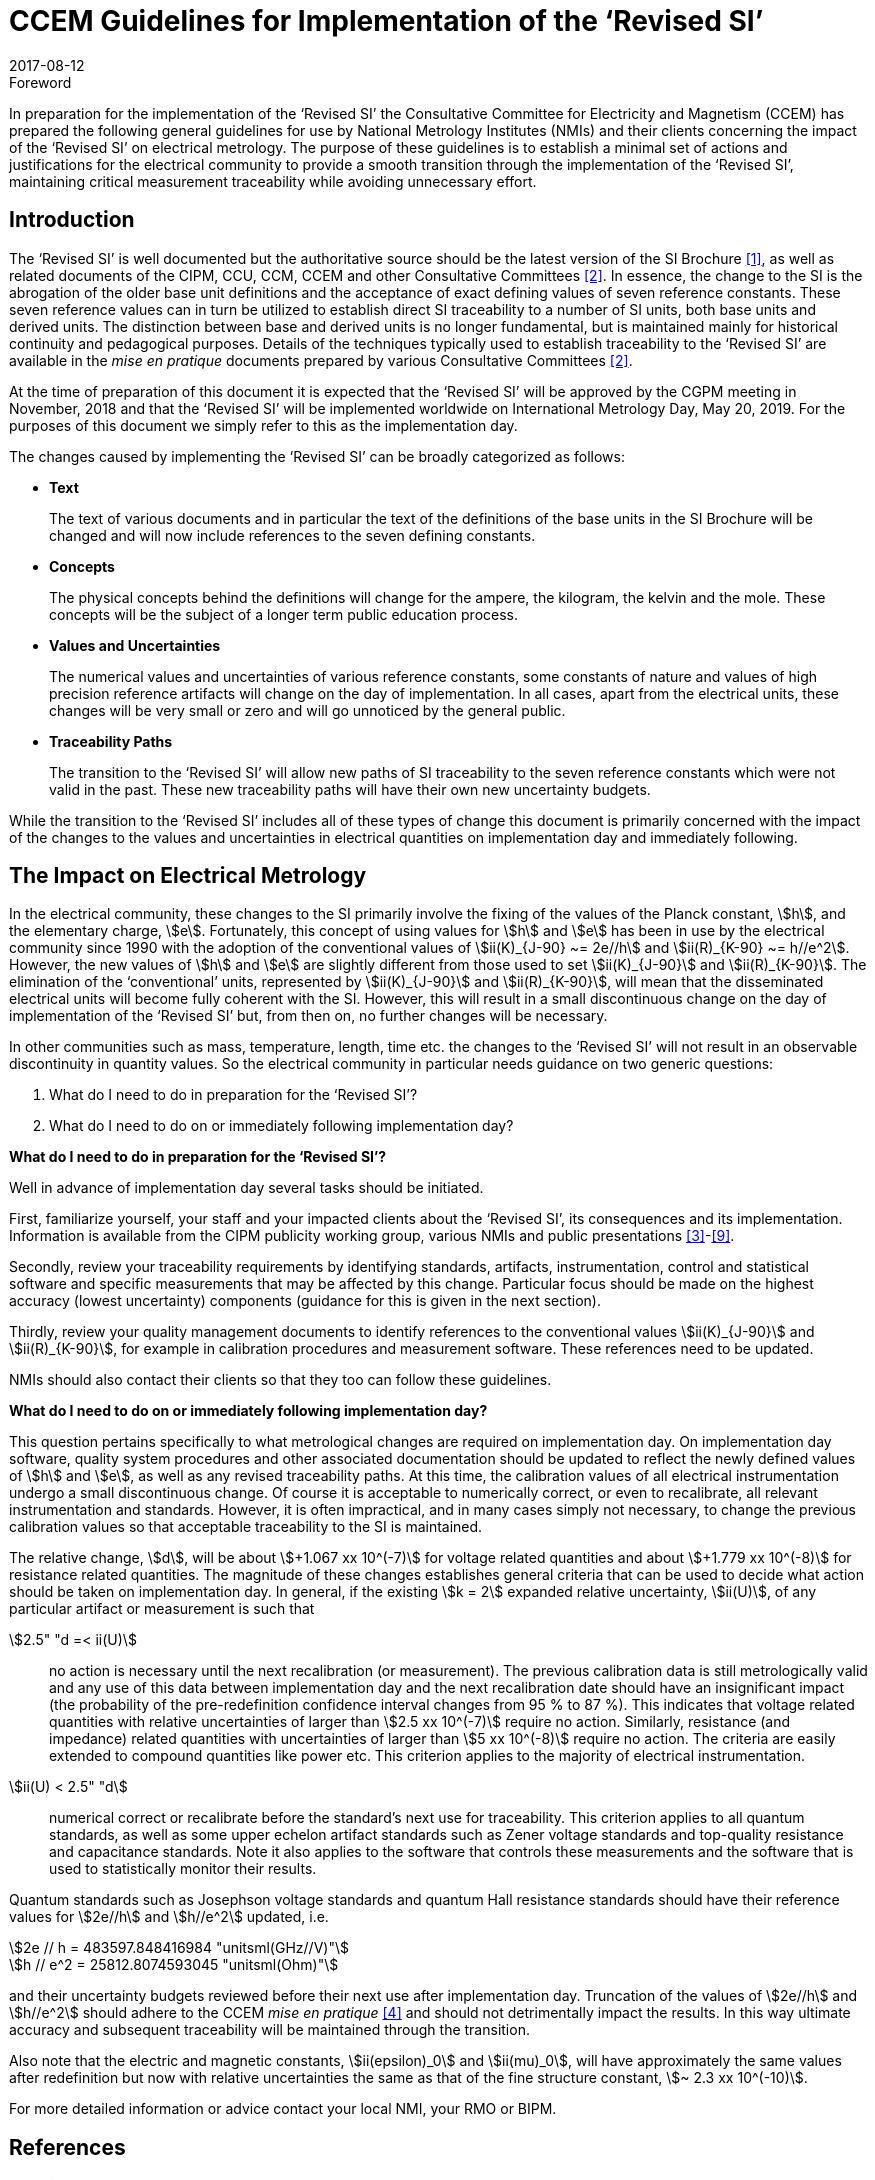 = CCEM Guidelines for Implementation of the ‘Revised SI’
:appendix-id: 2
:partnumber: 4.2
:edition: 1
:copyright-year: 2017
:revdate: 2017-08-12
:language: en
:docnumber: CCEM-GD-RSI-1
:title-en: CCEM Guidelines for Implementation of the ‘Revised SI’
:title-fr: Directives du CCEM concernant la mise en oeuvre du SI révisé
:doctype: guide
:committee-acronym: CCEM
:committee-en: Consultative Committee for Electricity and Magnetism
:committee-fr: Comité consultatif d'électricité et magnétisme
:si-aspect: A_e
:docstage: in-force
:docsubstage: 60
:imagesdir: images
:mn-document-class: bipm
:mn-output-extensions: xml,html,pdf,rxl
:local-cache-only:
:data-uri-image:


.Foreword

In preparation for the implementation of the '`Revised SI`' the Consultative Committee for Electricity
and Magnetism (CCEM) has prepared the following general guidelines for use by National
Metrology Institutes (NMIs) and their clients concerning the impact of the '`Revised SI`' on electrical
metrology. The purpose of these guidelines is to establish a minimal set of actions and justifications
for the electrical community to provide a smooth transition through the implementation of the
'`Revised SI`', maintaining critical measurement traceability while avoiding unnecessary effort.


== Introduction

The '`Revised SI`' is well documented but the authoritative source should be the latest version of the
SI Brochure <<meas-units>>, as well as related documents of the CIPM, CCU, CCM, CCEM and other
Consultative Committees <<committes>>. In essence, the change to the SI is the abrogation of the older base unit
definitions and the acceptance of exact defining values of seven reference constants. These seven
reference values can in turn be utilized to establish direct SI traceability to a number of SI units, both
base units and derived units. The distinction between base and derived units is no longer
fundamental, but is maintained mainly for historical continuity and pedagogical purposes. Details of
the techniques typically used to establish traceability to the '`Revised SI`' are available in the _mise en
pratique_ documents prepared by various Consultative Committees <<committes>>.

At the time of preparation of this document it is expected that the '`Revised SI`' will be approved by
the CGPM meeting in November, 2018 and that the '`Revised SI`' will be implemented worldwide on
International Metrology Day, May 20, 2019. For the purposes of this document we simply refer to
this as the implementation day.

The changes caused by implementing the '`Revised SI`' can be broadly categorized as follows:

* *Text*
+
--
The text of various documents and in particular the text of the definitions of the base units in
the SI Brochure will be changed and will now include references to the seven defining
constants.
--

* *Concepts*
+
--
The physical concepts behind the definitions will change for the ampere, the kilogram, the
kelvin and the mole. These concepts will be the subject of a longer term public education
process.
--

* *Values and Uncertainties*
+
--
The numerical values and uncertainties of various reference constants, some constants of
nature and values of high precision reference artifacts will change on the day of
implementation. In all cases, apart from the electrical units, these changes will be very small
or zero and will go unnoticed by the general public.
--

* *Traceability Paths*
+
--
The transition to the '`Revised SI`' will allow new paths of SI traceability to the seven
reference constants which were not valid in the past. These new traceability paths will have
their own new uncertainty budgets.
--

While the transition to the '`Revised SI`' includes all of these types of change this document is
primarily concerned with the impact of the changes to the values and uncertainties in electrical
quantities on implementation day and immediately following.


== The Impact on Electrical Metrology

In the electrical community, these changes to the SI primarily involve the fixing of the values of the
Planck constant, stem:[h], and the elementary charge, stem:[e]. Fortunately, this concept of using values for stem:[h] and stem:[e]
has been in use by the electrical community since 1990 with the adoption of the conventional values
of stem:[ii(K)_{J-90} ~= 2e//h] and stem:[ii(R)_{K-90} ~= h//e^2]. However, the new values of stem:[h] and stem:[e] are slightly different from those
used to set stem:[ii(K)_{J-90}] and stem:[ii(R)_{K-90}]. The elimination of the '`conventional`' units, represented by stem:[ii(K)_{J-90}] and stem:[ii(R)_{K-90}], will mean that the disseminated electrical units will become fully coherent with the SI. However, this
will result in a small discontinuous change on the day of implementation of the '`Revised SI`' but,
from then on, no further changes will be necessary.

In other communities such as mass, temperature, length, time etc. the changes to the '`Revised SI`' will
not result in an observable discontinuity in quantity values. So the electrical community in particular
needs guidance on two generic questions:

. What do I need to do in preparation for the '`Revised SI`'?
. What do I need to do on or immediately following implementation day?


[align=center]
*What do I need to do in preparation for the '`Revised SI`'?*

Well in advance of implementation day several tasks should be initiated.

First, familiarize yourself, your staff and your impacted clients about the '`Revised SI`', its
consequences and its implementation. Information is available from the CIPM publicity working
group, various NMIs and public presentations <<cipm-tgsi>>-<<nick>>.

Secondly, review your traceability requirements by identifying standards, artifacts, instrumentation,
control and statistical software and specific measurements that may be affected by this change.
Particular focus should be made on the highest accuracy (lowest uncertainty) components (guidance
for this is given in the next section).

Thirdly, review your quality management documents to identify references to the conventional
values stem:[ii(K)_{J-90}] and stem:[ii(R)_{K-90}], for example in calibration procedures and measurement software. These
references need to be updated.

NMIs should also contact their clients so that they too can follow these guidelines.


[align=center]
*What do I need to do on or immediately following implementation day?*

This question pertains specifically to what metrological changes are required on implementation day.
On implementation day software, quality system procedures and other associated documentation
should be updated to reflect the newly defined values of stem:[h] and stem:[e], as well as any revised traceability
paths. At this time, the calibration values of all electrical instrumentation undergo a small
discontinuous change. Of course it is acceptable to numerically correct, or even to recalibrate, all
relevant instrumentation and standards. However, it is often impractical, and in many cases simply
not necessary, to change the previous calibration values so that acceptable traceability to the SI is
maintained.

The relative change, stem:[d], will be about stem:[+1.067 xx 10^(-7)] for voltage related quantities and about
stem:[+1.779 xx 10^(-8)] for resistance related quantities. The magnitude of these changes establishes general criteria
that can be used to decide what action should be taken on implementation day. In general, if the
existing stem:[k = 2] expanded relative uncertainty, stem:[ii(U)], of any particular artifact or measurement is such that

stem:[2.5" "d =< ii(U)]:: no action is necessary until the next recalibration (or measurement). The previous
calibration data is still metrologically valid and any use of this data between
implementation day and the next recalibration date should have an insignificant
impact (the probability of the pre-redefinition confidence interval changes from 95 %
to 87 %). This indicates that voltage related quantities with relative uncertainties of
larger than stem:[2.5 xx 10^(-7)] require no action. Similarly, resistance (and impedance) related
quantities with uncertainties of larger than stem:[5 xx 10^(-8)] require no action. The criteria are
easily extended to compound quantities like power etc. This criterion applies to the
majority of electrical instrumentation.

stem:[ii(U) < 2.5" "d]:: numerical correct or recalibrate before the standard's next use for traceability. This
criterion applies to all quantum standards, as well as some upper echelon artifact
standards such as Zener voltage standards and top-quality resistance and capacitance
standards. Note it also applies to the software that controls these measurements and
the software that is used to statistically monitor their results.


Quantum standards such as Josephson voltage standards and quantum Hall resistance standards
should have their reference values for stem:[2e//h] and stem:[h//e^2] updated, i.e.


[stem%unnumbered]
++++
2e // h = 483597.848416984 "unitsml(GHz//V)"
++++


[stem%unnumbered]
++++
h // e^2 = 25812.8074593045 "unitsml(Ohm)"
++++


and their uncertainty budgets reviewed before their next use after implementation day. Truncation of
the values of stem:[2e//h] and stem:[h//e^2] should adhere to the CCEM _mise en pratique_ <<wgsi>> and should not
detrimentally impact the results. In this way ultimate accuracy and subsequent traceability will be
maintained through the transition.

Also note that the electric and magnetic constants, stem:[ii(epsilon)_0] and stem:[ii(mu)_0], will have approximately the same values
after redefinition but now with relative uncertainties the same as that of the fine structure constant,
stem:[~ 2.3 xx 10^(-10)].

For more detailed information or advice contact your local NMI, your RMO or BIPM.


[bibliography]
== References

* [[[meas-units,1]]] http://www.bipm.org/en/measurement-units/new-si/#communication

* [[[committes,2]]] http://www.bipm.org/en/committees/cc/

* [[[cipm-tgsi,3]]] http://www.bipm.org/en/committees/cc/wg/cipm-tgsi.html

* [[[wgsi,4]]] http://www.bipm.org/en/committees/cc/wg/wgsi.html

* [[[david,5]]] David B. Newell, “A more fundamental International System of Units”, _Physics Today_ *67(7)*, 35 (2014)

* [[[new-si,6]]] www.npl.co.uk/news/special-journal-edition-on-the-new-si

* [[[si-changes,7]]] http://www.npl.co.uk/reference/measurement-units/proposed-si-changes/

* [[[research-new-si,8]]] https://www.ptb.de/cms/en/research-development/research-on-the-new-si.html

* [[[nick,9]]] Nick Fletcher, Gert Rietveld, James Olthoff, Ilya Budovsky, and Martin Milton, “Electrical Units in the New SI: Saying Goodbye to the 1990 Values”, _NCSLI Measure_, *Vol. 9*, Iss. 3, 2014


